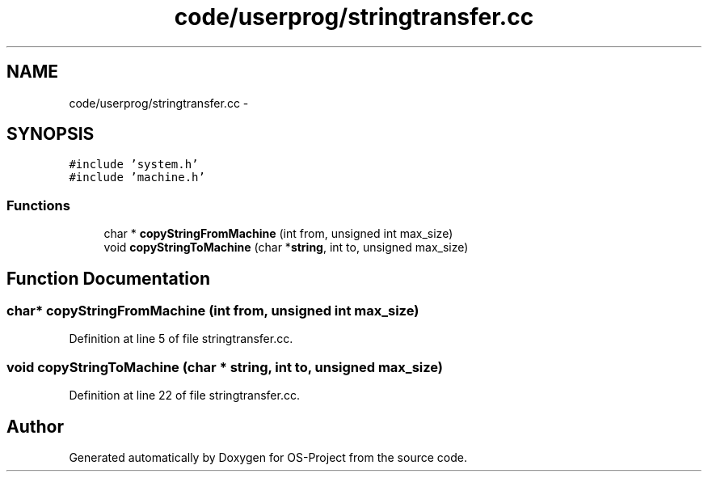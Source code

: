 .TH "code/userprog/stringtransfer.cc" 3 "Tue Dec 19 2017" "Version nachos-teamd" "OS-Project" \" -*- nroff -*-
.ad l
.nh
.SH NAME
code/userprog/stringtransfer.cc \- 
.SH SYNOPSIS
.br
.PP
\fC#include 'system\&.h'\fP
.br
\fC#include 'machine\&.h'\fP
.br

.SS "Functions"

.in +1c
.ti -1c
.RI "char * \fBcopyStringFromMachine\fP (int from, unsigned int max_size)"
.br
.ti -1c
.RI "void \fBcopyStringToMachine\fP (char *\fBstring\fP, int to, unsigned max_size)"
.br
.in -1c
.SH "Function Documentation"
.PP 
.SS "char* copyStringFromMachine (int from, unsigned int max_size)"

.PP
Definition at line 5 of file stringtransfer\&.cc\&.
.SS "void copyStringToMachine (char * string, int to, unsigned max_size)"

.PP
Definition at line 22 of file stringtransfer\&.cc\&.
.SH "Author"
.PP 
Generated automatically by Doxygen for OS-Project from the source code\&.
